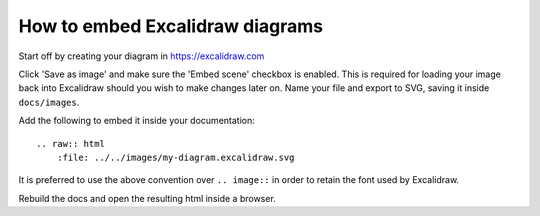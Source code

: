 How to embed Excalidraw diagrams
================================

Start off by creating your diagram in https://excalidraw.com

.. raw:: html
    :file: ../../images/excalidraw-example.svg

Click 'Save as image' and make sure the 'Embed scene' checkbox is enabled. This is required for loading your image back into Excalidraw should you wish to make changes later on. Name your file and export to SVG, saving it inside ``docs/images``.

Add the following to embed it inside your documentation::

    .. raw:: html
        :file: ../../images/my-diagram.excalidraw.svg

It is preferred to use the above convention over ``.. image::`` in order to retain the font used by Excalidraw.

Rebuild the docs and open the resulting html inside a browser.